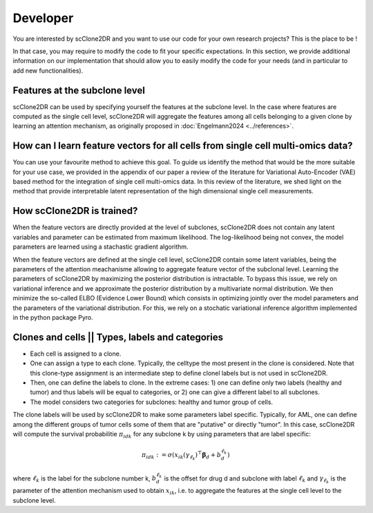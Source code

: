 Developer
=========

You are interested by scClone2DR and you want to use our code for your own research projects? This is the place to be ! 

In that case, you may require to modify the code to fit your specific expectations. In this section, we provide additional information on our implementation that should allow you to easily modify the code for your needs (and in particular to add new functionalities).


Features at the subclone level
^^^^^^^^^^^^^^^^^^^^^^^^^^^^^^

scClone2DR can be used by specifying yourself the features at the subclone level. In the case where features are computed as the single cell level, scClone2DR will aggregate the features among all cells belonging to a given clone by learning an attention mechanism, as originally proposed in :doc:`Engelmann2024 <../references>`.

How can I learn feature vectors for all cells from single cell multi-omics data?
^^^^^^^^^^^^^^^^^^^^^^^^^^^^^^^^^^^^^^^^^^^^^^^^^^^^^^^^^^^^^^^^^^^^^^^^^^^^^^^^

You can use your favourite method to achieve this goal. To guide us identify the method that would be the more suitable for your use case, we provided in the appendix of our paper a review of the literature for Variational Auto-Encoder (VAE) based method for the integration of single cell multi-omics data. In this review of the literature, we shed light on the method that provide interpretable latent representation of the high dimensional single cell measurements. 


How scClone2DR is trained?
^^^^^^^^^^^^^^^^^^^^^^^^^^

When the feature vectors are directly provided at the level of subclones, scClone2DR does not contain any latent variables and parameter can be estimated from maximum likelihood. The log-likelihood being not convex, the model parameters are learned using a stachastic gradient algorithm.

When the feature vectors are defined at the single cell level, scClone2DR contain some latent variables, being the parameters of the attention meachanisme allowing to aggregate feature vector of the subclonal level. Learning the parameters of scClone2DR by maximizing the posterior distribution is intractable. To bypass this issue, we rely on variational inference and we approximate the posterior distribution by a multivariate normal distribution. We then minimize the so-called ELBO (Evidence Lower Bound) which consists in optimizing jointly over the model parameters and the parameters of the variational distribution. For this, we rely on a stochatic variational inference algorithm implemented in the python package Pyro.



Clones and cells || Types, labels and categories
^^^^^^^^^^^^^^^^^^^^^^^^^^^^^^^^^^^^^^^^^^^^^^^^

.. image:: /_static/clone_label_type.png
  :width: 800
  :alt: Hierarchy of attributes given to single cells and clones.


- Each cell is assigned to a clone.
- One can assign a type to each clone. Typically, the celltype the most present in the clone is considered. Note that this clone-type assignment is an intermediate step to define clonel labels but is not used in scClone2DR.
- Then, one can define the labels to clone. In the extreme cases: 1) one can define only two labels (healthy and tumor) and thus labels will be equal to categories, or 2) one can give a different label to all subclones. 
- The model considers two categories for subclones: healthy and tumor group of cells.


The clone labels will be used by scClone2DR to make some parameters label specific. Typically, for AML, one can define among the different groups of tumor cells some of them that are "putative" or directly "tumor". In this case, scClone2DR will compute the survival probabilitie :math:`\pi_{idk}` for any subclone k by using parameters that are label specific:

.. math::
   \pi_{idk}:=\sigma(\textbf x_{ik}(\gamma_{\ell_k})^{\top}\mathbf \beta_d + b_{d}^ {\ell_k})
 

where :math:`\ell_k` is the label for the subclone number k, :math:`b_{d}^{\ell_k}` is the offset for drug d and subclone with label :math:`\ell_k` and :math:`\gamma_{\ell_k}` is the parameter of the attention mechanism used to obtain :math:`\textbf x_{ik}`, i.e. to aggregate the features at the single cell level to the subclone level.


